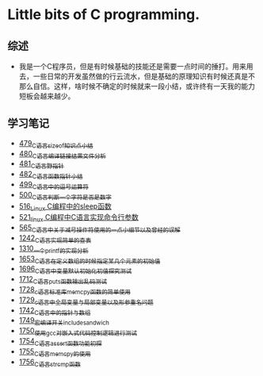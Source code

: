 * Little bits of C programming.
** 综述
- 我是一个C程序员，但是有时候基础的技能还是需要一点时间的捶打。用来用去，一些日常的开发虽然做的行云流水，但是基础的原理知识有时候还真是不那么自信。这样，啥时候不确定的时候就来一段小结，或许终有一天我的能力短板会越来越少。
** 学习笔记
- [[https://greyzhang.blog.csdn.net/article/details/111088630][479_C语言sizeof知识点小结]]
- [[https://greyzhang.blog.csdn.net/article/details/111186491][480_C语言编译链接结果文件分析]]
- [[https://greyzhang.blog.csdn.net/article/details/111241086][481_C语言野指针]]
- [[https://greyzhang.blog.csdn.net/article/details/111302518][482_C语言函数指针小结]]
- [[https://greyzhang.blog.csdn.net/article/details/112495695][499_C语言中的逗号运算符]]
- [[https://greyzhang.blog.csdn.net/article/details/112495846][500_C语言判断一个字符是否是数字]]
- [[https://greyzhang.blog.csdn.net/article/details/113804104][516_Linux C编程中的sleep函数]]
- [[https://greyzhang.blog.csdn.net/article/details/113809785][521_linux C编程中C语言实现命令行参数]]
- [[https://greyzhang.blog.csdn.net/article/details/114445982][565_C语言中关于减号操作符使用的一点小细节以及曾经的误解]]
- [[https://blog.csdn.net/grey_csdn/article/details/124851232][1242_C语言实现简单的查表]]
- [[https://blog.csdn.net/grey_csdn/article/details/125962949][1310_一个printf的实现分析]]
- [[https://blog.csdn.net/grey_csdn/article/details/129771036][1653_C语言在定义数组的时候指定某几个元素的初始值]]
- [[https://blog.csdn.net/grey_csdn/article/details/130458545][1696_C语言中变量默认初始化初值探究测试]]
- [[https://blog.csdn.net/grey_csdn/article/details/130734000][1712_C语言puts函数输出乱码测试]]
- [[https://blog.csdn.net/grey_csdn/article/details/130981644][1728_c语言标准库memcpy函数的简单使用]]
- [[https://blog.csdn.net/grey_csdn/article/details/131013284][1729_c语言中全局变量与局部变量以及形参重名问题]]
- [[https://blog.csdn.net/grey_csdn/article/details/131234968][1742_C语言中的指针与数组]]
- [[https://blog.csdn.net/grey_csdn/article/details/131353867][1749_宏编译开关_include_sandwich]]
- [[https://blog.csdn.net/grey_csdn/article/details/131366213][1750_使用gcc对嵌入式代码控制逻辑进行测试]]
- [[https://blog.csdn.net/grey_csdn/article/details/131428835][1754_C语言assert函数功能初探]]
- [[https://blog.csdn.net/grey_csdn/article/details/131468465][1755_C语言memcpy的使用]]
- [[eww:https://blog.csdn.net/grey_csdn/article/details/131468475][1756_C语言strcmp函数]]
